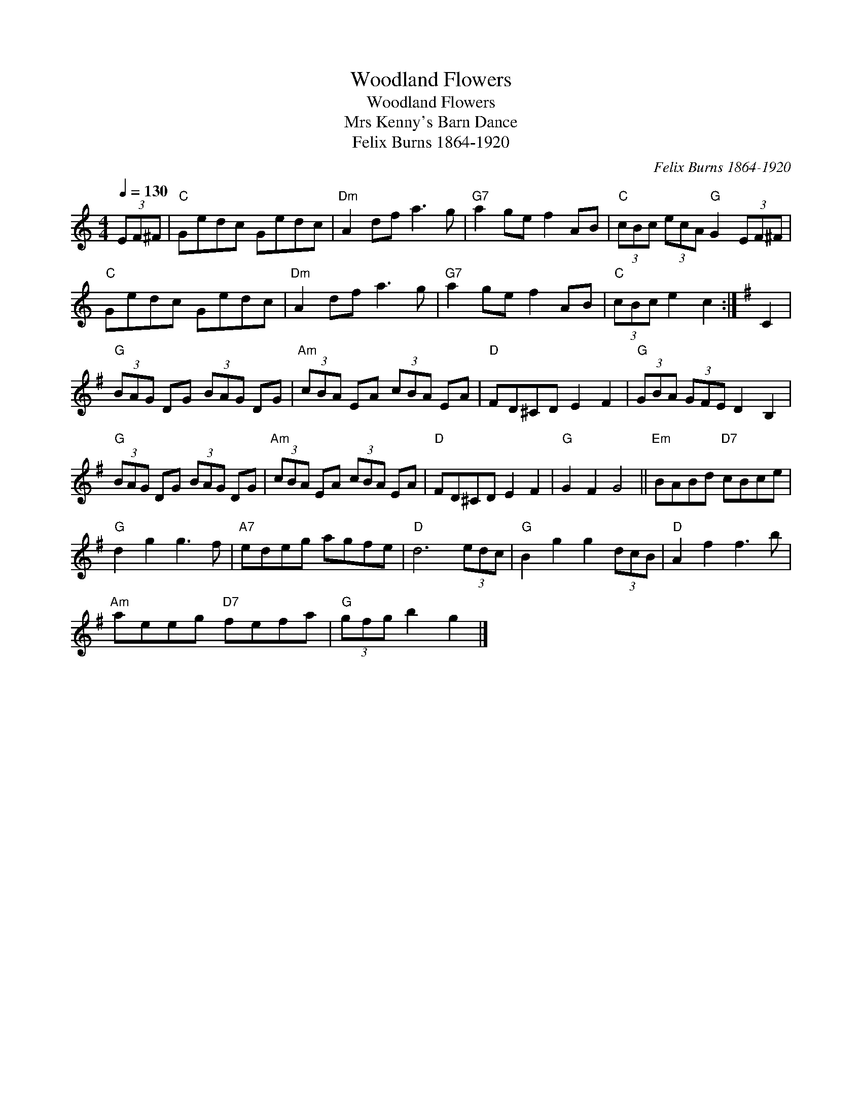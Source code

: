 X:1
T:Woodland Flowers
T:Woodland Flowers
T:Mrs Kenny's Barn Dance
T:Felix Burns 1864-1920
C:Felix Burns 1864-1920
L:1/8
Q:1/4=130
M:4/4
K:C
V:1 treble 
V:1
 (3EF^F |"C" Gedc Gedc |"Dm" A2 df a3 g |"G7" a2 ge f2 AB |"C" (3cBc (3ecA"G" G2 (3EF^F | %5
"C" Gedc Gedc |"Dm" A2 df a3 g |"G7" a2 ge f2 AB |"C" (3cBc e2 c2 :|[K:G] C2 | %10
"G" (3BAG DG (3BAG DG |"Am" (3cBA EA (3cBA EA |"D" FD^CD E2 F2 |"G" (3GBA (3GFE D2 B,2 | %14
"G" (3BAG DG (3BAG DG |"Am" (3cBA EA (3cBA EA |"D" FD^CD E2 F2 |"G" G2 F2 G4 ||"Em" BABd"D7" cBce | %19
"G" d2 g2 g3 f |"A7" edeg agfe |"D" d6 (3edc |"G" B2 g2 g2 (3dcB |"D" A2 f2 f3 b | %24
"Am" aeeg"D7" fefa |"G" (3gfg b2 g2 |] %26

